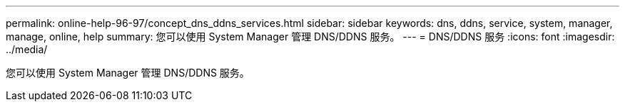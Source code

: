 ---
permalink: online-help-96-97/concept_dns_ddns_services.html 
sidebar: sidebar 
keywords: dns, ddns, service, system, manager, manage, online, help 
summary: 您可以使用 System Manager 管理 DNS/DDNS 服务。 
---
= DNS/DDNS 服务
:icons: font
:imagesdir: ../media/


[role="lead"]
您可以使用 System Manager 管理 DNS/DDNS 服务。
